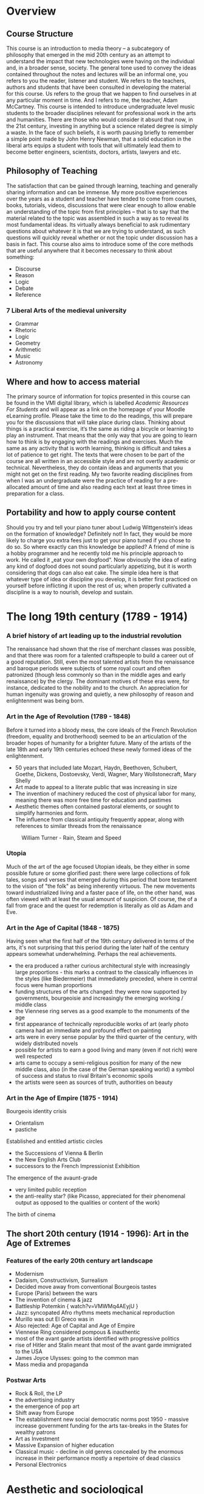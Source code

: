 * Overview

** Course Structure
This course is an introduction to media theory – a subcategory of
philosophy that emerged in the mid 20th century as an attempt to
understand the impact that new technologies were having on the
individual and, in a broader sense, society.
The general tone used to convey the ideas contained throughout the
notes and lectures will be an informal one, you refers to you the
reader, listener and student. We refers to the teachers, authors and
students that have been consulted in developing the material for this
course. Us refers to the group that we happen to find ourselves in at
any particular moment in time. And I refers to me, the teacher, Adam McCartney.
This course is intended to introduce undergraduate level music
students to the broader disciplines relevant for professional work in
the arts and humanities. There are those who would consider it absurd
that now, in the 21st century, investing in anything but a science
related degree is simply a waste. In the face of such beliefs, it is
worth pausing briefly to remember a simple point made by John Henry
Newman, that a solid education in the liberal arts equips a student
with tools that will ultimately lead them to become better engineers,
scientists, doctors, artists, lawyers and etc.


** Philosophy of Teaching
[[./descartes.png]]
The satisfaction that can be gained through learning, teaching and
generally sharing information and can be immense. My more positive
experiences over the years as a student and teacher have tended to
come from courses, books, tutorials, videos, discussions that were
clear enough to allow enable an understanding of the topic from
first principles – that is to say that the material related to
the topic was assembled in such a way as to reveal its most
fundamental ideas. Its virtually always beneficial to ask rudimentary
questions about whatever it is that we are trying to understand, as
such questions will quickly reveal whether or not the topic under
discussion has a basis in fact.
This course also aims to introduce some of the core methods that are
useful anywhere that it becomes necessary to think about something:

+ Discourse
+ Reason
+ Logic
+ Debate
+ Reference


*** 7 Liberal Arts of the medieval university
+ Grammar
+ Rhetoric
+ Logic
+ Geometry
+ Arithmetic
+ Music
+ Astronomy

** Where and how to access material
The primary source of information for topics presented in this course
can be found in the VMI digital library, which is labelled /Academic
Resources For Students/ and will appear as a link on the homepage of
your Moodle eLearning profile.
Please take the time to do the readings, this will prepare you for the
discussions that will take place during class. Thinking about things
is a practical exercise, it‘s the same as riding a bicycle or learning
to play an instrument. That means that the only way that you are going
to learn how to think is by engaging with the readings and
exercises. Much the same as any activity that is worth learning,
thinking is difficult and takes a lot of patience to get right.
The texts that were chosen to be part of the course are all written in
an accessible style and are not overtly academic or
technical. Nevertheless, they do contain  ideas and arguments that you
might not get on the first reading.  My two favorite reading
disciplines  from when I was an undergraduate were the practice of
reading for a pre-allocated amount of time and also reading each text
at least three times in preparation for a class.

** Portability and how to apply course content
Should you try and tell your piano tuner about Ludwig Wittgenstein‘s
ideas on the formation of knowledge? Definitely not! In fact, they
would be more likely to charge you extra fees just to get your piano
tuned if you chose to do so.
So where exactly can this knowledge be applied? A friend of mine is a
hobby programmer and he recently told me his principle approach to
work. He called it „eat your own dogfood“. Now obviously the idea of
eating any kind of dogfood does not sound particularly appetizing, but
it is worth considering that dogs can also eat cake. The simple idea
here is that whatever type of idea or discipline you develop, it is
better first practiced on yourself before inflicting it upon the rest
of us; when properly cultivated a discipline is a way to nourish,
develop and sustain.




* The long 19th century (1789 - 1914)

*** A brief history of art leading up to the industrial revolution
The renaissance had shown that the rise of merchant classes was
possible, and that there was room for a talented craftspeople to build
a career out of a good reputation. Still, even the most talented
artists from the renaissance and baroque periods were subjects of
some royal court and often patronized (though less commonly so than in
the middle ages and early renaissance) by the clergy. The dominant
motives of these eras were, for instance, dedicated to the nobility
and to the church. An appreciation for human ingenuity was growing and
quietly, a new philosophy of reason and enlightenment was being born.


*** Art in the Age of Revolution (1789 - 1848)

Before it turned into a bloody mess, the core ideals of the French
Revolution (freedom, equality and brotherhood) seemed to be an
articulation of the broader hopes of humanity for a brighter future.
Many of the artists of the late 18th and early 19th centuries echoed
these newly formed ideas of the enlightenment.

+ 50 years that included late Mozart, Haydn, Beethoven, Schubert, Goethe, Dickens,
  Dostoevsky, Verdi, Wagner, Mary Wollstonecraft, Mary Shelly
+ Art made to appeal to a literate public that was increasing in
  size
+ The invention of machinery reduced the cost of physical labor for
  many, meaning there was more free time for education and pastimes
+ Aesthetic themes often contained pastoral elements, or sought to
  simplify harmonies and form.
+ The influence from classical antiquity frequently appear, along with
  references to similar threads from the renaissance

#+CAPTION: William Turner - Rain, Steam and Speed
[[./Turner_-_Rain,_Steam_and_Speed_-_National_Gallery_file.jpg]]

*** Utopia

Much of the art of the age focused Utopian ideals, be they either in
some possible future or some glorified past: there were large
collections of folk tales, songs and verses that emerged during this
period that bore testament to the vision of "the folk" as being
inherently virtuous. The new movements toward industrialized living
and a faster pace of life, on the other hand, was often viewed with at
least the usual amount of suspicion. Of course, the of a fall from
grace and the quest for redemption is literally as old as Adam and Eve.

*** Art in the Age of Capital (1848 - 1875)

Having seen what the first half of the 19th century delivered in terms
of the arts, it's not surprising that this period during the later half of
the century appears somewhat underwhelming. Perhaps the real
achievements.
+ the era produced a rather curious architectural style with
  increasingly large proportions - this marks a contrast to the
  classically influences in the styles (like Biedermeier) that
  immediately preceded, where in central focus were human proportions
+ funding structures of the arts changed: they were now supported by
  governments, bourgeoisie and increasingly the emerging working /
  middle class
+ the Viennese ring serves as a good example to the monuments of the age
+ first appearance of technically reproducible works of art (early
  photo camera had an immediate and profound effect on painting
+ arts were in every sense popular by the third quarter of the
  century, with widely distributed novels
+ possible for artists to earn a good living and many (even if not
  rich) were well respected
+ arts came to occupy a semi-religious position for many of the new
  middle class, also (in the case of the German speaking world) a
  symbol of success and status to rival Britain's economic spoils
+ the artists were seen as sources of truth, authorities on beauty



*** Art in the Age of Empire (1875 - 1914)
Bourgeois identity crisis
+ Orientalism
+ pastiche

Established and entitled artistic circles
+ the Successions of Vienna & Berlin
+ the New English Arts Club
+ successors to the French Impressionist Exhibition

The emergence of the avaunt-grade
+ very limited public reception
+ the anti-reality star? (like Picasso, appreciated for their
  phenomenal output as opposed to the qualities or content of the work)

The birth of cinema


** The short 20th century (1914 - 1996): Art in the Age of Extremes
*** Features of the early 20th century art landscape

+ Modernism
+ Dadaism, Constructivism, Surrealism
+ Decided move away from conventional Bourgeois tastes
+ Europe (Paris) between the wars
+ The invention of cinema & jazz
+ Battleship Potemkin { watch?v=VMWMq4AEyjU }
+ Jazz: syncopated Afro rhythms meets mechanical reproduction
+ Murillo was out El Greco was in
+ Also rejected: Age of Capital and Age of Empire
+ Viennese Ring considered pompous & inauthentic
+ most of the avant garde artists identified with progressive politics
+ rise of Hitler and Stalin meant that most of the avant garde immigrated to the USA
+ James Joyce Ulysses: going to the common man
+ Mass media and propaganda

*** Postwar Arts

+ Rock & Roll, the LP
+ the advertising industry
+ the emergence of pop art
+ Shift away from Europe
+ The establishment new social democratic norms post 1950 - massive increase government funding for the arts tax-breaks in the States for wealthy patrons
+ Art as Investment
+ Massive Expansion of higher education
+ Classical music - decline in old genres concealed by the enormous increase in their performance mostly a repertoire of dead classics
+ Personal Electronics


* Aesthetic and sociological perspectives
** Critical Theory

Reference: https://plato.stanford.edu/entries/critical-theory/

In the narrow sense, critical theory refers to a strain of Marxist
philosophy that appeared in early 20th century Germany. It is critical
in the sense that it seeks human "emancipation from slavery", acts as
a "liberating ... influence", and works to "create a world which
satisfies the needs and powers" of human beings (Horkheimer 1972, 246)

Key figures of "the Frankfurt School": Max Horkheimer, Theodor Adorno,
Marcuse, Benjamin

Being a strain of Marxist philosophy, central to critical theory is a
critique of Capitalism. Furthermore, a strong emphasis is placed on a
belief that civil society and human culture in general is undergoing a
process of degeneration due to the commodification of artistic
production and aesthetic experience.

It could be argued that much of critical theory is based on a
revivification of an aspect of Kant's categorical imperative: namely,
that one should avoid using people (including oneself) as a means to
an end. A critical theorist such as Adorno might argue that
contemporary pop that has been used in the service of some form of
advertising, is ultimately less moral and therefor less good or
effective than say, Beethoven's 7th symphony. (Adorno /really/ liked
Beethoven and was big into the idea of "absolute" music).

By the same reasoning, one could argue that the whole discipline of
Critical Theory is morally corrupt due to the simple fact that it
essentially seeks to hi-jack and politicize branches of philosophy
such as aesthetics (which are by no means inherently political).

*** Walter Benjamin
A Berlin born art theorist / philosopher whose writings were a large
influence on Theodor Adorno. Also a fairly dedicated Marxist, who

*** The Work of Art in the Age of Mechanical Reproduction

** John Dewey's Aesthetics
*** Pragmatism
Originated in the United States towards the end of the 19th century,
largely as a reaction to what was considered the overly theoretical
and technical nature of continental philosophy.

Notable Figures included William James and George Herbert Mead, who
had the idea that it was only possible to define a person through
their actions in the world.

*** The Live Creature

Notes on reading: https://plato.stanford.edu/entries/dewey-aesthetics/

First couple of points to note relate to the historical evolution of
aesthetics. With the rise of nationalism and imperialism, art became
disassociated from religious right and with the growing dominance of
capitalism, became more about documenting material wealth than
integrating personal with collective experience.

This idea of the quality of experience is seemingly central to Dewey's
aesthetics. It follows quite logically that experience happens
essentially in conjunction with the environment and not just /in/
it. Whether or not life experience can be reduced solely to the basis
of needs and conquest, is not so clear. I do not think that it is self
evident that all conflict and resolution arises from the frustration
or gratification of basic physical or physio-psychological urges.

Nevertheless, it is possible to imagine how Dewey might try to
structure his thought at this stage as he suggests that harmony and
equilibrium arise from the resolution of tension. Awareness of this
process, the rhythmic alteration between states of unity and disunity
signifies conscious participation in the phenomenon of experience.

Dewey seems to suggest here that emotions are breaks in experience,
something to be understood in retrospect. More specifically he refers
to emotions as signifiers that disrupt experience. This does make some
sense, as the presence of an emotion seems, quite certainly, to
require a level of abstraction that seems to move the subject into an
acute awareness of the distinct mode, through which he now views experience.

He sets up an interesting comparison between scientist and artist,
shows that both are trying to shape material according to their thought processes.

He points out that nature already has emotional qualities. That some
aspects may appear comforting or disturbing.

Aesthetic experience then involves a temporal process where action,
feeling and meaning are one.  The cumulative effect of these on one
another is balance. This is only possible, in a dynamic world, where
experience takes place.

Passing out of disturbance into harmony can provide man's most intense
experience. Happiness is the result of a deep fulfillment in which our
whole being has adjusted to the environment. This seems to directly
contradict what he says above about emotion, although on a more subtle
level he seems to be suggesting something closer to integration here
than happiness. Personally, I would place the core of aesthetics at integration.

*** Emotions

The previous section suggests that aesthetics is essentially an act of
integration. The experience of this act, ultimately leads to an
emotional experience. Emotions are not static, they posses dynamic
qualities and can grow or shrink over time.







* Media Theory
** Marshall McLuhan
*** Biographical Note
+ born Edmonton, Canada 1911
+ died 1980
+ BA/MA at the University of Manitoba
+ Doctoral Studies at Cambridge
https://www.marshallmcluhan.com/biography/


*** Early Influence
At Cambridge (entering in 1934) he studied under the professors I.A. Richards and
F.R. Leavis.

It's worth considering that there were some pretty incredible advances
taking place in the fields of Mathematics and Physics (both
theoretical and applied) during the first half of the 20th century.

+ Bertrand Russell and Alfred North Whitehead had published "Principia
  Mathematica", both of whom held professorships in mathematics at Cambridge
+ Ludwig Wittgenstein started a fellowship at the University in 1929
+ Alan Turing studied there as an undergrad from 1931 to 1934 and was
  elected a fellow of King's College in 1935 (at age 22) after his
  dissertation offering a proof of central limit theorem was well
  received

Besides the obvious name dropping, the purpose of pointing out these
figures is to emphasize that there was a lot of "technical" academic
work happening at Cambridge during this time. In particular, Russell &
Whiteheads work on finding a formal description of mathematics saw the
development of specialist notation.

In an attempt to keep up with these advances, fields more
traditionally rooted in the humanities, themselves began to embody the
new practices of logic and formalism as they emerged from mathematics,
physics and early computational theory.

It seems that I.A. Richards was particularly interested in forming a
new, multidisciplinary approach to literary criticism that could give
formalist, self-contained and objective accounts of what was being
said in any literary work. It appears that to some degree, Richards
was trying to incorporate cybernetics into his theories on literary
criticism.

Thinking about the human mind as one part of a cybernetic system, was
an idea that influenced McLuhan profoundly, and research in and around
this idea became a central part of his work throughout the rest of his
career.

*** The book as technology

/"Water is unknown to a fish until it discovers air"/

In "The Gutenberg Galaxy" McLuhan presents a dazzling array of ideas,
that often closely focus on the multi-sensory (or multi-dimensional)
context of literary ideas. For instance, he writes about Shakespeare's
use of perspective in King Lear, pointing out that it may be the first
time that a writer has employed the use of a three-dimensional first
person perspective on a scene within the context of a literary
work. For McLuhan, the interesting point here is that the written word
seems to been reaching out beyond the page, and evoking our other
senses to aid our perception of the scene.

Print is an extension of writing, which itself is an extension of
speaking and in turn thinking. The process is inherently circular,
a new technology emerges to form a super set of the technology that
immediately preceded it.

For McLuhan, technology is always an extension of the mind (the
cognitive/sensory apparatus) and therefor it influences the formation
of ideas.


*** The Medium is the message
[[https://web.mit.edu/allanmc/www/mcluhan.mediummessage.pdf]]

+ The nature of human relationships, interaction and work was shaped
  by the first industrial revolution: the introduction of the machine
  and the philosophy of the "division of labor"
  - The essence of the electronic/digital revolution is entirely the
    opposite of this because (integral & decentralised)

+ First principles look at the nature of certain types of business in
  the (post)-industrialized world
  - IBM \rightarrow information processing
  - AT&T \rightarrow moving information

+ Does technology add itself on to what we already are?

+ What does it mean to understanding the "grammar" of a particular technology?

+ How are artists in a unique position to encounter technology?

+ The fact that it is currently being debated as to whether big tech
  should be treated as utilities is reminiscent of the idea that
  technological media are resources comparable to water, coal, cotton
  and oil.

+ Bertrand Russell: the technique of the suspended judgement was the
  great discovery of the twentieth century

+ A.N. Whitehead said that of the 19th century it was the discovery of
  the technique of discovery (starting with a result and working
  backwards)

+ The work of the artist represents the only documentation of the
  continuous adjustment to the various new factors of personal and
  social life as they are extended.

+ The artists job is to engage with the present totally


* Computing: Another historical interlude

"Give me six hours to chop down a tree and I will spend the first four sharpening the ax"
- Abraham Lincoln

The next couple of sections serve to offer a very brief overview of the history of computing. Although computers are ubiquitous and a thorough discussion of the history of their development might be of more interest to those with a more technical interest, the culture around computing is actually pretty interesting. We've been talking a lot over the past couple of lectures about some of the sociological developments that have taken place over the past 150-200 years. We've focused on the artist and the means of production used to make art. Also, we've asked some fairly general questions about how the context within which art is made (or taught) influences the production. The purpose of this rather long-winded exposition is to spend some time reasoning about our current environment. The better that we are able to perceive the situation, the more likely it is we will reach for the right tool when it comes time to do the work.

** What the hell is a Unix?

Unix is a simple operating system that was born in 1969, invented by Ken Thompson at Bell Laboratories (a research branch of AT&T). This is not really the place to go into a detailed history of how it developed, if you are interested, check out Brian Kernighan's writings on the subject, along with Eric S. Raymond and Mike Loukides. All will offer a slightly different perspective on the origins of Unix and how it has developed over the years.

There are some diverging opinions on why Unix has been successful as an operating system. It's not uncommon to hear people speaking in hushed tones about free software and the open source movement as reasons for its longevity and success. Others will put it down to factors associated with the nature of the computer hardware business in the 1980s. Either case is not particularly important to understand for our purposes. What is important is that there seems to be some consensus around how its use in Universities and research environments ultimately contributed to its popularity. The point here being, that the University is still one of the rare places where a more open-ended form of creativity is encouraged. Unix suits researchers because it is accessible, easy to use and fun to hack.

** History of the internet
+ invented as a way for mutually trusting and cooperative parties to exchange information for the common good
+ for a more detailed history see ... the internet
** Internet overview

*** Devices
+ host = end system, runs apps

*** Communication Links
+ fiber, copper, radio, satellite

*** Packet switches
+ routers and switches

** Service view of the internet

*** Provider of services to apps
+ Web, VoIP, email, games, eCommerce, social net

*** Programming interface to apps
+ hooks
+ service options (postal)



* Hackers and the open source movement
** Eric Raymond
*** How to become a hacker
[[http://www.catb.org/esr/faqs/hacker-howto.html]]

*** The new hacker's dictionary
[[http://hackersdictionary.com/html/index.html]]


* Access to information
 + Public libraries
 + University/Specialist Libraries
   - MdW -> any registered student in Ausria can get a library card
   - Nationalbibliothek
 + Bootleg libraries
  - use a onion browser that masks your IP address to find bootleg libraries
  - Tor browser to access Library Genesis https://gen.lib.rus.ec


* Media theory now (in 2020)

** Douglas Rushkoff and Team Human
*** Program or be Programmed
[[https://www.youtube.com/watch?v=imV3pPIUy1k&feature=youtu.be]]

*** Team Human Podcast
[[https://teamhuman.fm]]

** The Social Dilemma
 +  Critical
 +  Real information less interesting than fake news
 +  Reality / Hyper-reality

** Hyperreality
 +  Concept that was introduced by the French Philosopher Baudrilard



* Adaptation and Adoption

As is clear from the writings and materials presented in the context of Media Theory,
the ideas definitely have a sociological character and do not shy away from looking 
critically at the impact of new media on society. 

There is of course another way to look at new media, by harking back to a simpler time, 
when new technology was mainly focused around creating physical devices on to which 
software could be embedded and the entire package could then be sold as a product. 

I like simple, pragmatic ideas that can be used creatively to make life easier. 
Also one of the points that I've been somehow trying to convey during this course
is that new technologies are actually a very valuable resource. They can be very 
useful and fun if they are used correctly. 

Jonathan Haskel wrote a pretty popular book that came out a couple of years ago 
called *Capitalism Without Capital: The Rise of the Intagible Economy*. In a very 
interesting way, the book creates a survey of the current economic climate and makes 
a few very interesting points. The central thesis pretty much centers around the nature 
of investment has changed.

By the way, I read the title as "Capitalism for People that don't have very much money"
i.e. ("Capitalism for musicians"!)



** What's different about Intagible Investment?

This character is pretty central to the book's thesis, it lays out the four main features
of the modern economy. These features relate to the development of new products and technologies.

*** Sunkenness
Once an investment is made in developing a product, the cost is sunk i.e. it can't be recovered
through resale as has sometimes been the case with other types of "classical" capitalist investment.

*** Scalability
Scale is /the/ holy word in the modern digital economy. Everything is built to scale. The reason 
that there is so much emphasis put on scalability, is that the cost of reproduction and distribution
are neglibible. Once you have a product that is ready for the market, you can sell it everywhere 
and to everyone.

*** Side effects                                                          


*** Synergy
This is my favorite of the four S's:

#+BEGIN_SRC 
Synergy \Syn"er*gy\, n. [Gr. ?. See Synergetic.]
   1. Combined action; especially (Med.), the combined healthy
      action of every organ of a particular system; as, the
      digestive synergy.
      [1913 Webster]

   2. An effect of the interaction of the actions of two agents
      such that the result of the combined action is greater
      than expected as a simple additive combination of the two
      agents acting separately; -- also called synergism..
      Opposite to antagonism.
      [PJC]
#+END_SRC


** Shared Strategies – the automaton/FSM blues

Okay, before I get into the nitty gritty of borrowing some theoritical models 
from computer science. Here is a fantastically simple diagram of a primitive 
computer. (The image is take from the 8086 primer by Stephen P. Morse, a technical
manual on computer programming)

[[../img/primitiveComputer.png]]



*** Simple Finite State Machine                                           :w:

Okay, so according to Michael Sipser's definition a computer can be essentially 
expressed in a very simplistic way. Basically, a computer is a machine that should
somehow interact intelligently with reality. As we have seen above, a computer consists
of memory (some representation of the "state" of things in the real world), 
processes (actions to be taken according to memory) and interaction (some way to gain 
information about the real world). 

[[../img/doorSetup.png]]


[[../img/doorFSM.png]]

 
[[../img/stateDiagram.png]]


*** Borrowing the idea of a finite state machine to work in a music lesson

[[../img/blues_flowEng.png]]


** The blues as digested by a classical musician
[[https://youtu.be/AibHJB_jlBI]]


* A brief history of epistemology

[[https://www.britannica.com/topic/epistemology/The-history-of-epistemology  ]]

Epistemology is the branch of philosophy that is concerned with the
knowledge and limits of human knowledge. It comes from two greek
words: /epistēmē/ ("knowledge") and /logos/ ("reason"). It can be
considered alongside metaphysics, logic and ethics as one of the four
main branches of philosophy. It is worth noting that all four branches
have been the subject of intense focus and rigorous discipline a
number of times throughout the ages. These days, it's not uncommon to
hear the term philosopher employed in slight jest to refer to someone
who is interested in some of the "bigger ideas" about in the world,
and not necessarily concerned about  sweating the details. While there
are of course bad philosophers who fit this discription, the
disciplines within philosophy itself can be extrememly technical. In
this way it is much like science or music. You don't have to be a
genius to take part and make a contribution, you just have to show up
and do the work. 


** Ancient
*** Plato
ca. 5th-4th century BCE

The theory of forms - Plato had this idea that all reality was somehow
related to a set of ideal forms that existed in a purely conceptual or
abstract realm. This is an idea that goes back to Pythagoras and the
harmony of the spheres - the idea that musical harmony and beauty is
someone a true expression of the nature of reality.
[[https://youtu.be/_-JfYjmo5OA]]

The allegory of the cave
[[https://youtu.be/1RWOpQXTltA]]


*** Aristotle
384-322 BCE
Broadly remembered as a "natural philospher". Less concerned with
ideal forms and moreso with the nature of the world around him,
understood in terms of first principles i.e. a set of predicates
about the nature of a particular system that can be knowable through
direct experience (this is the basis of the scientific method) and
also a set of truths which may be derived logically from the first
principles. Scientific truth can be demostrated by means of syllogisms

All stars are distant objects.
All distant objects twinkle.
Therefore, all stars twinkle.

Interestingly, Aristotle extends his interest in material truth to the
human soul, the anima. 

*** St. Augustine
354-430 AD
With St. Augustine of Hippo we see the embrace of Christianity,
largely known as neoplatonism. It represented a return to glofication
of ideals.

As we have pointed out elsewhere in this course, the preservation of
thoughts and ideas, along with the making of art and music, was
largely influenced by the christian church throughout the middle
ages and into the renaissance. Indeed we see that many philosophers
are themselves members of the clergy or thereby closely associated 
(Thomas Aquinas, Meister Eckhart, Thomas More). During these periods
leading up to the renaissance and scientific revolution, there seems
to have been a fairly substantial preoccupation with metaphysics,
attempts to prove the existance of God and often great attempts to
make other areas of philosophy fit a metaphysical narrative that was
largely sympathetic to to the christian doctrine.     

*** Thomas Aquinas
die Ratio Perfecta bonitatis

ipsum esse (existence itself)

The mind seeks its completion in knowing existence.


*** John Duns Scotus 
1266 - 1308
Forerunner to David Hume. Basically these philosophers were
redeiscovering the works of aristotle as they were being passed back
to the fringes of europe via the islamic scholars.

** Modern Philosophy
Still initially concerned with proof of the existence of God
i.e. Descartes meditations and Spinoza'a ethics. Stil, there is
further sedimentation of the idea of the formation of knowledge as
essentially bipartite - one part sensory experience of reality, the
other part imagination. This is laid out in particular over the course
of three books that are commonly associated with the Scottish
Enlightenment (although Locke was English and Berkely Irish).

*** John Locke
An essay concerning human understanding (1690)
Belief in the existance of mind, substance and causation.

*** Bishop Berkely 
Principles of Human Knowledge (1719)

Rejects notions of primary and secondary qualities and matter, retains
belief in the existence of mind 

```
There was a young man who said "God"
Must find it exceedingly odd 
To think that a tree 
Should continue to be 
When there's no one about in the quad.

Dear Sir. Your astonishment's odd;
I am always about in the quad.
And that'S why the tree
Will continue to be 
Since observed by, Yours faithfully, God.
```


*** David Hume
An enquiry concerning human understanding (1739)

Throws out all Lockean assumptions and focuses on kinds of
perceptions "impressions" and "ideas"

*** Immanuel Kant
Idealism refers to the idea tha everything that exists is mental. 
transcendental idealism was Kant's schtick. Basically that there
is pre-existing knowledge of which humans are innately aware. This is
formed and extended through their interactions with reality.   

** Modern Philosophy

+ Bertrand Russell
+ Ludwig Wittgenstein
+ George Herbert Meade
+ John Dewey
+ Jean Piaget
+ Jean-Paul Sartre


* Course Work
Semester requirements are to do the readings, and submit two essays,
one short (ca. 1000 words) and one longer (ca. 2500 words). Actually,
the medium that you present these works is flexible - in the past
students have produced podcasts, written essays, made lesson
plans. The important thing is that you work on forming an idea an
presenting it in a coherent way.

** Where are the best places to borrow ideas?
** Can we please make music theory a little less boring?
